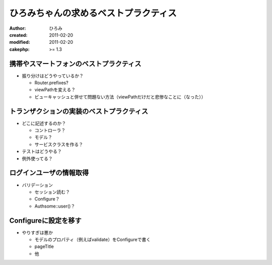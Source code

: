 ######################################
ひろみちゃんの求めるベストプラクティス
######################################

:author: ひろみ
:created: 2011-02-20
:modified: 2011-02-20
:cakephp: >= 1.3

========================================
携帯やスマートフォンのベストプラクティス
========================================

* 振り分けはどうやっているか？

  * Router.prefixes?
  * viewPathを変える？
  * ビューキャッシュと併せて問題ない方法（viewPathだけだと悲惨なことに（なった））

==========================================
トランザクションの実装のベストプラクティス
==========================================

* どこに記述するのか？

  * コントローラ？
  * モデル？
  * サービスクラスを作る？

* テストはどうやる？
* 例外使ってる？

==========================================
ログインユーザの情報取得
==========================================

* バリデーション

  * セッション読む？
  * Configure？
  * Authsome::user()？

==========================================
Configureに設定を移す
==========================================

* やりすぎは悪か

  * モデルのプロパティ（例えばvalidate）をConfigureで書く
  * pageTitle
  * 他
